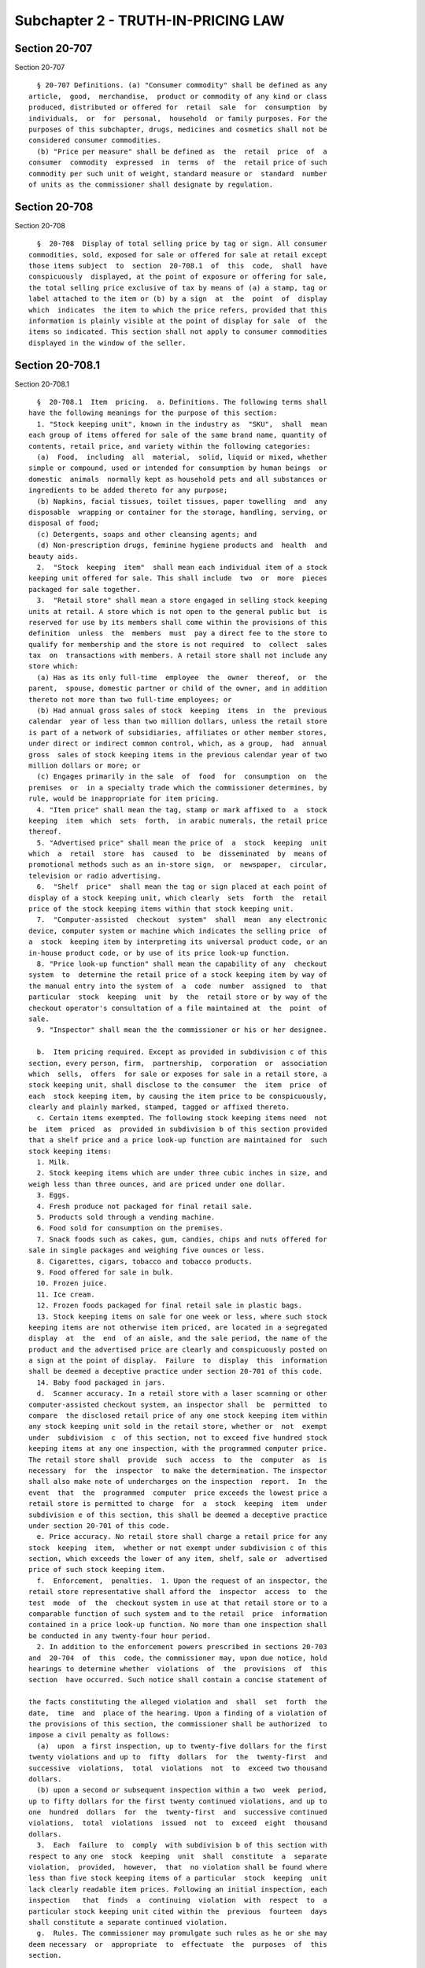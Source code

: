 Subchapter 2 - TRUTH-IN-PRICING LAW
===================================

Section 20-707
--------------

Section 20-707 ::    
        
     
        § 20-707 Definitions. (a) "Consumer commodity" shall be defined as any
      article,  good,  merchandise,  product or commodity of any kind or class
      produced, distributed or offered for  retail  sale  for  consumption  by
      individuals,  or  for  personal,  household  or family purposes. For the
      purposes of this subchapter, drugs, medicines and cosmetics shall not be
      considered consumer commodities.
        (b) "Price per measure" shall be defined as  the  retail  price  of  a
      consumer  commodity  expressed  in  terms  of  the  retail price of such
      commodity per such unit of weight, standard measure or  standard  number
      of units as the commissioner shall designate by regulation.
    
    
    
    
    
    
    

Section 20-708
--------------

Section 20-708 ::    
        
     
        §  20-708  Display of total selling price by tag or sign. All consumer
      commodities, sold, exposed for sale or offered for sale at retail except
      those items subject  to  section  20-708.1  of  this  code,  shall  have
      conspicuously  displayed, at the point of exposure or offering for sale,
      the total selling price exclusive of tax by means of (a) a stamp, tag or
      label attached to the item or (b) by a sign  at  the  point  of  display
      which  indicates  the item to which the price refers, provided that this
      information is plainly visible at the point of display for sale  of  the
      items so indicated. This section shall not apply to consumer commodities
      displayed in the window of the seller.
    
    
    
    
    
    
    

Section 20-708.1
----------------

Section 20-708.1 ::    
        
     
        §  20-708.1  Item  pricing.  a. Definitions. The following terms shall
      have the following meanings for the purpose of this section:
        1. "Stock keeping unit", known in the industry as  "SKU",  shall  mean
      each group of items offered for sale of the same brand name, quantity of
      contents, retail price, and variety within the following categories:
        (a)  Food,  including  all  material,  solid, liquid or mixed, whether
      simple or compound, used or intended for consumption by human beings  or
      domestic  animals  normally kept as household pets and all substances or
      ingredients to be added thereto for any purpose;
        (b) Napkins, facial tissues, toilet tissues, paper towelling  and  any
      disposable  wrapping or container for the storage, handling, serving, or
      disposal of food;
        (c) Detergents, soaps and other cleansing agents; and
        (d) Non-prescription drugs, feminine hygiene products and  health  and
      beauty aids.
        2.  "Stock  keeping  item"  shall mean each individual item of a stock
      keeping unit offered for sale. This shall include  two  or  more  pieces
      packaged for sale together.
        3.  "Retail store" shall mean a store engaged in selling stock keeping
      units at retail. A store which is not open to the general public but  is
      reserved for use by its members shall come within the provisions of this
      definition  unless  the  members  must  pay a direct fee to the store to
      qualify for membership and the store is not required  to  collect  sales
      tax  on  transactions with members. A retail store shall not include any
      store which:
        (a) Has as its only full-time  employee  the  owner  thereof,  or  the
      parent,  spouse, domestic partner or child of the owner, and in addition
      thereto not more than two full-time employees; or
        (b) Had annual gross sales of stock  keeping  items  in  the  previous
      calendar  year of less than two million dollars, unless the retail store
      is part of a network of subsidiaries, affiliates or other member stores,
      under direct or indirect common control, which, as a group,  had  annual
      gross  sales of stock keeping items in the previous calendar year of two
      million dollars or more; or
        (c) Engages primarily in the sale  of  food  for  consumption  on  the
      premises  or  in a specialty trade which the commissioner determines, by
      rule, would be inappropriate for item pricing.
        4. "Item price" shall mean the tag, stamp or mark affixed to  a  stock
      keeping  item  which  sets  forth,  in arabic numerals, the retail price
      thereof.
        5. "Advertised price" shall mean the price of  a  stock  keeping  unit
      which  a  retail  store  has  caused  to  be  disseminated  by  means of
      promotional methods such as an in-store sign,  or  newspaper,  circular,
      television or radio advertising.
        6.  "Shelf  price"  shall mean the tag or sign placed at each point of
      display of a stock keeping unit, which clearly  sets  forth  the  retail
      price of the stock keeping items within that stock keeping unit.
        7.  "Computer-assisted  checkout  system"  shall  mean  any electronic
      device, computer system or machine which indicates the selling price  of
      a  stock  keeping item by interpreting its universal product code, or an
      in-house product code, or by use of its price look-up function.
        8. "Price look-up function" shall mean the capability of any  checkout
      system  to  determine the retail price of a stock keeping item by way of
      the manual entry into the system of  a  code  number  assigned  to  that
      particular  stock  keeping  unit  by  the  retail store or by way of the
      checkout operator's consultation of a file maintained at  the  point  of
      sale.
        9. "Inspector" shall mean the the commissioner or his or her designee.
    
        b.  Item pricing required. Except as provided in subdivision c of this
      section, every person, firm,  partnership,  corporation  or  association
      which  sells,  offers  for sale or exposes for sale in a retail store, a
      stock keeping unit, shall disclose to the consumer  the  item  price  of
      each  stock keeping item, by causing the item price to be conspicuously,
      clearly and plainly marked, stamped, tagged or affixed thereto.
        c. Certain items exempted. The following stock keeping items need  not
      be  item  priced  as  provided in subdivision b of this section provided
      that a shelf price and a price look-up function are maintained for  such
      stock keeping items:
        1. Milk.
        2. Stock keeping items which are under three cubic inches in size, and
      weigh less than three ounces, and are priced under one dollar.
        3. Eggs.
        4. Fresh produce not packaged for final retail sale.
        5. Products sold through a vending machine.
        6. Food sold for consumption on the premises.
        7. Snack foods such as cakes, gum, candies, chips and nuts offered for
      sale in single packages and weighing five ounces or less.
        8. Cigarettes, cigars, tobacco and tobacco products.
        9. Food offered for sale in bulk.
        10. Frozen juice.
        11. Ice cream.
        12. Frozen foods packaged for final retail sale in plastic bags.
        13. Stock keeping items on sale for one week or less, where such stock
      keeping items are not otherwise item priced, are located in a segregated
      display  at  the  end  of an aisle, and the sale period, the name of the
      product and the advertised price are clearly and conspicuously posted on
      a sign at the point of display.  Failure  to  display  this  information
      shall be deemed a deceptive practice under section 20-701 of this code.
        14. Baby food packaged in jars.
        d.  Scanner accuracy. In a retail store with a laser scanning or other
      computer-assisted checkout system, an inspector shall  be  permitted  to
      compare  the disclosed retail price of any one stock keeping item within
      any stock keeping unit sold in the retail store, whether or  not  exempt
      under  subdivision  c  of this section, not to exceed five hundred stock
      keeping items at any one inspection, with the programmed computer price.
      The retail store shall  provide  such  access  to  the  computer  as  is
      necessary  for  the  inspector  to make the determination. The inspector
      shall also make note of undercharges on the inspection  report.  In  the
      event  that  the  programmed  computer  price exceeds the lowest price a
      retail store is permitted to charge  for  a  stock  keeping  item  under
      subdivision e of this section, this shall be deemed a deceptive practice
      under section 20-701 of this code.
        e. Price accuracy. No retail store shall charge a retail price for any
      stock  keeping  item,  whether or not exempt under subdivision c of this
      section, which exceeds the lower of any item, shelf, sale or  advertised
      price of such stock keeping item.
        f.  Enforcement,  penalties.  1. Upon the request of an inspector, the
      retail store representative shall afford the  inspector  access  to  the
      test  mode  of  the  checkout system in use at that retail store or to a
      comparable function of such system and to the retail  price  information
      contained in a price look-up function. No more than one inspection shall
      be conducted in any twenty-four hour period.
        2. In addition to the enforcement powers prescribed in sections 20-703
      and  20-704  of  this  code, the commissioner may, upon due notice, hold
      hearings to determine whether  violations  of  the  provisions  of  this
      section  have occurred. Such notice shall contain a concise statement of
    
      the facts constituting the alleged violation and  shall  set  forth  the
      date,  time  and  place of the hearing. Upon a finding of a violation of
      the provisions of this section, the commissioner shall be authorized  to
      impose a civil penalty as follows:
        (a)  upon  a first inspection, up to twenty-five dollars for the first
      twenty violations and up to  fifty  dollars  for  the  twenty-first  and
      successive  violations,  total  violations  not  to  exceed two thousand
      dollars.
        (b) upon a second or subsequent inspection within a two  week  period,
      up to fifty dollars for the first twenty continued violations, and up to
      one  hundred  dollars  for  the  twenty-first  and  successive continued
      violations,  total  violations  issued  not  to  exceed  eight  thousand
      dollars.
        3.  Each  failure  to  comply  with subdivision b of this section with
      respect to any one  stock  keeping  unit  shall  constitute  a  separate
      violation,  provided,  however,  that  no violation shall be found where
      less than five stock keeping items of a particular  stock  keeping  unit
      lack clearly readable item prices. Following an initial inspection, each
      inspection   that  finds  a  continuing  violation  with  respect  to  a
      particular stock keeping unit cited within the  previous  fourteen  days
      shall constitute a separate continued violation.
        g.  Rules. The commissioner may promulgate such rules as he or she may
      deem necessary  or  appropriate  to  effectuate  the  purposes  of  this
      section.
    
    
    
    
    
    
    

Section 20-709
--------------

Section 20-709 ::    
        
     
        §  20-709  Display  of  price  per  measure.  All consumer commodities
      designated by the commissioner in accordance  with  subdivision  (a)  of
      section  20-710  hereof  exposed  for  sale or offered for sale shall be
      plainly marked by a stamp, tag, label or sign at the  point  of  display
      with  the  appropriate  price  per  measure;  provided however, that the
      provisions of this section shall not apply to any food store having  had
      annual  gross  sales  in  the previous tax year of less than two hundred
      fifty thousand dollars, ($250,000) unless it is a part of a  network  of
      subsidiaries,  affiliates,  or  other  member  stores,  under  direct or
      indirect common control, which, as a group, had annual  gross  sales  in
      the  previous  tax year of two hundred fifty thousand dollars ($250,000)
      or more.
    
    
    
    
    
    
    

Section 20-710
--------------

Section 20-710 ::    
        
     
        § 20-710 Regulations. (a) The commissioner after public hearings shall
      promulgate  regulations  designating  those  consumer  commodities which
      shall come within  the  scope  of  section  20-709  of  this  subchapter
      whenever  the commissioner shall find that, because of the nature, form,
      mode of packaging or other reason, such price display for that commodity
      shall be necessary and appropriate to provide  adequate  information  to
      the consumer.
        (b)  The commissioner shall promulgate regulations exempting any class
      or classes of retail establishments from  the  requirements  of  section
      20-709  hereof or modifying its application with respect to any class or
      classes of retail establishments to  the  extent  that  and  under  such
      conditions as are consistent with the policy of this subchapter whenever
      the commissioner shall find that, because of the nature of such class or
      classes  of retail establishments, compliance with section 20-709 hereof
      is unreasonably burdensome or unnecessary  for  adequate  protection  of
      consumers.
        (c)  The commissioner shall promulgate such other regulations as shall
      be necessary in his or her discretion to effectuate the purposes of this
      subchapter, including but not limited to, requirements as to the  manner
      of display of unit price information.
    
    
    
    
    
    
    

Section 20-711
--------------

Section 20-711 ::    
        
     
        §  20-711  Penalties.  Any  person who shall violate the provisions of
      section 20-708 or section 20-709 hereof or rules promulgated pursuant to
      this subchapter, other than the provisions of section 20-708.1 or  rules
      promulgated  under  such  section, shall pay a civil penalty of not less
      than twenty-five dollars nor more than two  hundred  fifty  dollars  for
      each violation and shall, upon conviction thereof, be punished by a fine
      of  not  less  than  twenty-five dollars nor more than two hundred fifty
      dollars for each violation. For the purposes of this section, each group
      of identical consumer commodities for which on any single day the  total
      selling  price  or price per measure is not displayed in accordance with
      section 20-708 or section 20-709 or rules promulgated pursuant  to  this
      subchapter,  other  than  the  provisions  of  section 20-708.1 or rules
      promulgated under such section, shall be considered a single violation.
    
    
    
    
    
    
    

